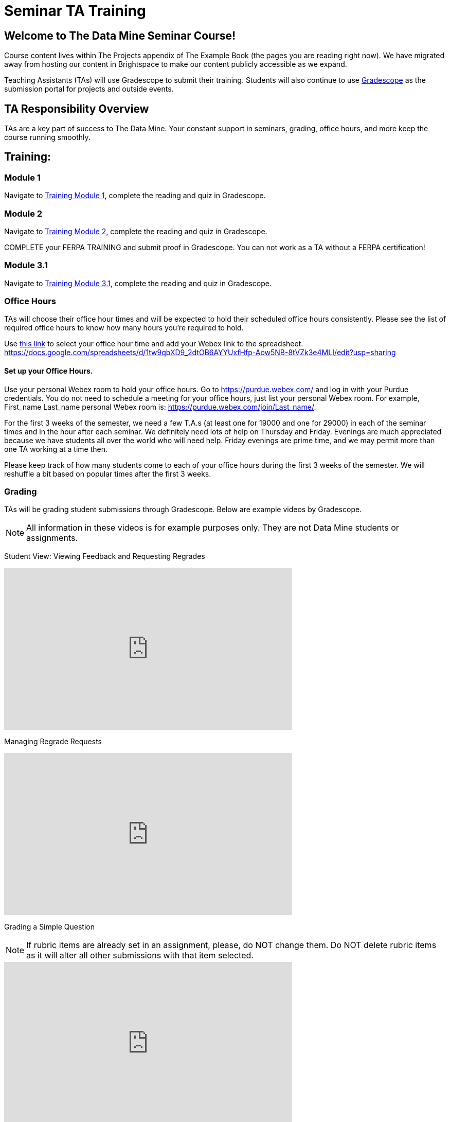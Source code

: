 = Seminar TA Training

== Welcome to The Data Mine Seminar Course!

Course content lives within The Projects appendix of The Example Book (the pages you are reading right now). We have migrated away from hosting our content in Brightspace to make our content publicly accessible as we expand. 

Teaching Assistants (TAs) will use Gradescope to submit their training. Students will also continue to use link:https://www.gradescope.com/[Gradescope] as the submission portal for projects and outside events.  

== TA Responsibility Overview

TAs are a key part of success to The Data Mine. Your constant support in seminars, grading, office hours, and more keep the course running smoothly. 

== Training:

=== Module 1
Navigate to link:https://the-examples-book.com/crp/TAs/trainingModules/ta_training_module1[Training Module 1], complete the reading and quiz in Gradescope. 

=== Module 2
Navigate to link:https://the-examples-book.com/crp/TAs/trainingModules/ta_training_module2[Training Module 2], complete the reading and quiz in Gradescope. 
    
COMPLETE your FERPA TRAINING and submit proof in Gradescope. You can not work as a TA without a FERPA certification!

=== Module 3.1
Navigate to link:https://the-examples-book.com/crp/TAs/trainingModules/ta_training_module3_1_diversity[Training Module 3.1], complete the reading and quiz in Gradescope.


=== Office Hours 
TAs will choose their office hour times and will be expected to hold their scheduled office hours consistently.
Please see the list of required office hours to know how many hours you're required to hold. 

Use link:https://docs.google.com/spreadsheets/d/1tw9qbXD9_2dtOB6AYYUxfHfp-Aow5NB-8tVZk3e4MLI/edit?usp=sharing[this link] to select your office hour time and add your Webex link to the spreadsheet. 
https://docs.google.com/spreadsheets/d/1tw9qbXD9_2dtOB6AYYUxfHfp-Aow5NB-8tVZk3e4MLI/edit?usp=sharing

==== Set up your Office Hours.
Use your personal Webex room to hold your office hours. Go to https://purdue.webex.com/ and log in with your Purdue credentials. You do not need to schedule a meeting for your office hours, just list your personal Webex room. For example, First_name Last_name personal Webex room is: https://purdue.webex.com/join/Last_name/.

For the first 3 weeks of the semester, we need a few T.A.s (at least one for 19000 and one for 29000) in each of the seminar times and in the hour after each seminar. We definitely need lots of help on Thursday and Friday. Evenings are much appreciated because we have students all over the world who will need help. Friday evenings are prime time, and we may permit more than one TA working at a time then.

Please keep track of how many students come to each of your office hours during the first 3 weeks of the semester. We will reshuffle a bit based on popular times after the first 3 weeks.

=== Grading
TAs will be grading student submissions through Gradescope. 
Below are example videos by Gradescope. 

[NOTE]
====
All information in these videos is for example purposes only. They are not Data Mine students or assignments. 
====

Student View: Viewing Feedback and Requesting Regrades
++++
<iframe width="560" height="315" src="https://www.youtube.com/embed/TOHCkI12mh0" title="YouTube video player" frameborder="0" allow="accelerometer; autoplay; clipboard-write; encrypted-media; gyroscope; picture-in-picture" allowfullscreen></iframe>
++++

Managing Regrade Requests
++++
<iframe width="560" height="315" src="https://www.youtube.com/embed/jpre3UxF1i0" title="YouTube video player" frameborder="0" allow="accelerometer; autoplay; clipboard-write; encrypted-media; gyroscope; picture-in-picture" allowfullscreen></iframe>
++++

Grading a Simple Question
[NOTE]
====
If rubric items are already set in an assignment, please, do NOT change them.
Do NOT delete rubric items as it will alter all other submissions with that item selected.
====
++++
<iframe width="560" height="315" src="https://www.youtube.com/embed/12ySmTBH3pY" title="YouTube video player" frameborder="0" allow="accelerometer; autoplay; clipboard-write; encrypted-media; gyroscope; picture-in-picture" allowfullscreen></iframe>
++++

Grading Even Faster with Short Cuts
++++
<iframe width="560" height="315" src="https://www.youtube.com/embed/VMM16gdREfg" title="YouTube video player" frameborder="0" allow="accelerometer; autoplay; clipboard-write; encrypted-media; gyroscope; picture-in-picture" allowfullscreen></iframe>
++++

=== Additional Quizzes and Requirements

1. Complete the Syllabus and Academic Integrity Quizzes in Gradescope.  
2. Join Piazza
3. Confirm you're a part of the TA Teams Group Chat. 

Please send any questions to your head TA, Seminar TA group chat, or email datamine-help@purdue.edu. 
We look forward to working with you this semester! 